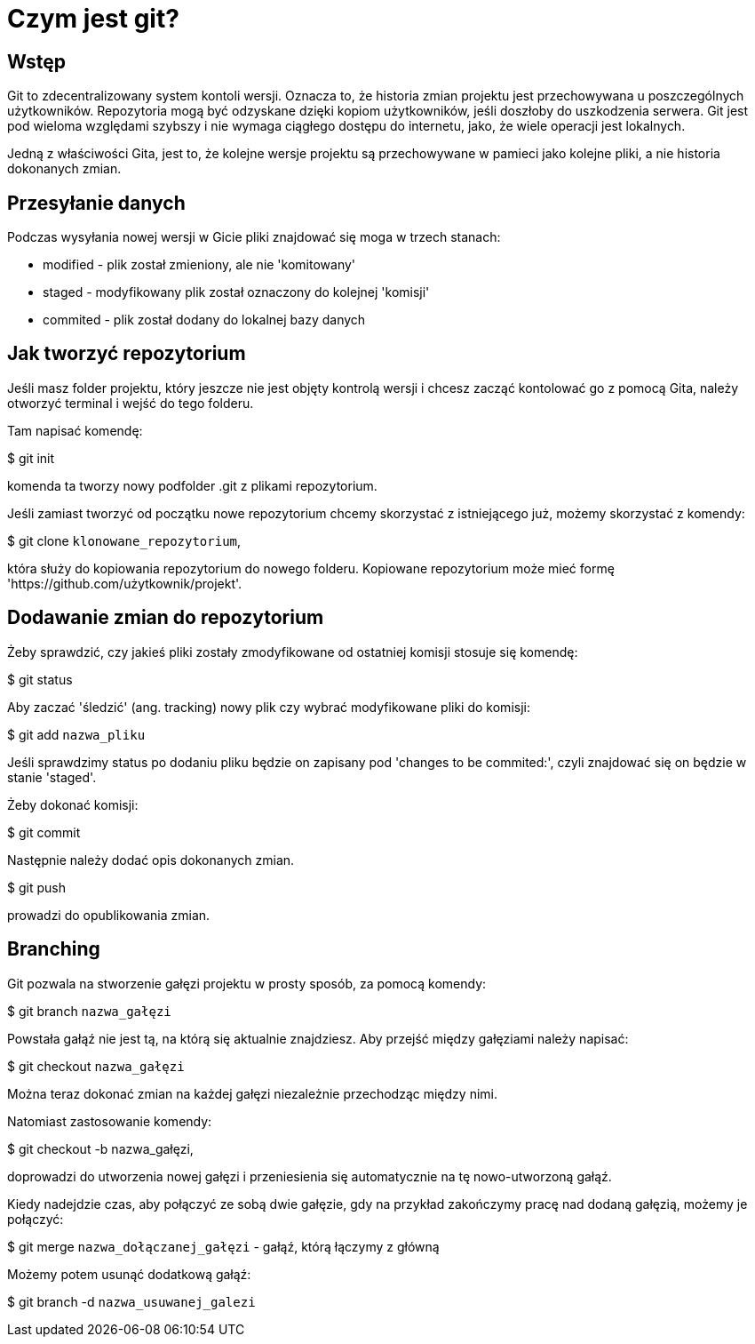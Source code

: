 = Czym jest git?

== Wstęp

Git to zdecentralizowany system kontoli wersji. Oznacza to, że historia zmian
projektu jest przechowywana u poszczególnych użytkowników. Repozytoria
mogą być odzyskane dzięki kopiom użytkowników, jeśli doszłoby do uszkodzenia
serwera.
Git jest pod wieloma względami szybszy i nie wymaga ciągłego dostępu do
internetu, jako, że wiele operacji jest lokalnych.

Jedną z właściwości Gita, jest to, że kolejne wersje projektu są przechowywane
w pamieci jako kolejne pliki, a nie historia dokonanych zmian.

== Przesyłanie danych

Podczas wysyłania nowej wersji w Gicie pliki znajdować się moga w trzech
stanach:

* modified - plik został zmieniony, ale nie 'komitowany'
* staged - modyfikowany plik został oznaczony do kolejnej 'komisji'
* commited - plik został dodany do lokalnej bazy danych

== Jak tworzyć repozytorium
Jeśli masz folder projektu, który jeszcze nie jest objęty kontrolą wersji
i chcesz zacząć kontolować go z pomocą Gita, należy otworzyć terminal i
wejść do tego folderu.

Tam napisać komendę:

$ git init

komenda ta tworzy nowy podfolder .git z
plikami repozytorium.


Jeśli zamiast tworzyć od początku nowe repozytorium chcemy skorzystać
z istniejącego już, możemy skorzystać z komendy:

$ git clone `klonowane_repozytorium`,

która służy do kopiowania repozytorium do nowego folderu.
Kopiowane repozytorium może mieć formę
'https://github.com/użytkownik/projekt'.


// Żeby rozpocząć kontrolę wersji plików w folderze należy zastosować komendy:
// $ git add `nazwa pliku` <- za pomocą tej komendy dodać możemy pliki,
//    które chcemy aby podlegały kontroli wersji.
// $ git commit -m 'Opis zmian w tej wersji pliku'

== Dodawanie zmian do repozytorium

Żeby sprawdzić, czy jakieś pliki zostały zmodyfikowane od ostatniej komisji
stosuje się komendę:

$ git status

Aby zaczać 'śledzić' (ang. tracking) nowy plik czy wybrać modyfikowane
pliki do komisji:

$ git add `nazwa_pliku`

Jeśli sprawdzimy status po dodaniu pliku będzie on zapisany pod
'changes to be commited:', czyli znajdować się on będzie w
stanie 'staged'.

Żeby dokonać komisji:

$ git commit

Następnie należy dodać opis dokonanych zmian.

$ git push

prowadzi do opublikowania zmian.

== Branching

Git pozwala na stworzenie gałęzi projektu w prosty sposób, za pomocą komendy:

$ git branch `nazwa_gałęzi`

Powstała gałąź nie jest tą, na którą się aktualnie znajdziesz. Aby przejść
między gałęziami należy napisać:

$ git checkout `nazwa_gałęzi`

Można teraz dokonać zmian na każdej gałęzi niezależnie przechodząc między
nimi.



Natomiast zastosowanie komendy:

$ git checkout -b nazwa_gałęzi,

doprowadzi do utworzenia nowej gałęzi i przeniesienia się
automatycznie na tę nowo-utworzoną gałąź.


//Aby sprawdzić historię zmian całego projektu można zastosować:

//$ git log --oneline --decorate --graph --all

Kiedy nadejdzie czas, aby połączyć ze sobą dwie gałęzie, gdy na przykład
zakończymy pracę nad dodaną gałęzią, możemy je połączyć:

$ git merge `nazwa_dołączanej_gałęzi` - gałąź, którą łączymy z główną

Możemy potem usunąć dodatkową gałąź:

$ git branch -d `nazwa_usuwanej_galezi`


// Git clone i dodawanie gałęzi.
